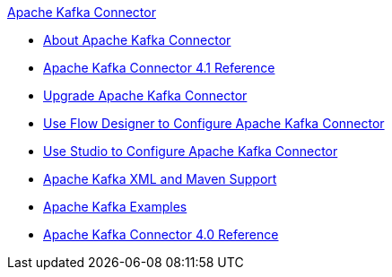 .xref:index.adoc[Apache Kafka Connector]
* xref:index.adoc[About Apache Kafka Connector]
* xref:kafka-connector-reference.adoc[Apache Kafka Connector 4.1 Reference]
* xref:kafka-connector-upgrade-migrate.adoc[Upgrade Apache Kafka Connector]
* xref:kafka-connector-design-center.adoc[Use Flow Designer to Configure Apache Kafka Connector]
* xref:kafka-connector-studio.adoc[Use Studio to Configure Apache Kafka Connector]
* xref:kafka-connector-xml-maven.adoc[Apache Kafka XML and Maven Support]
* xref:kafka-connector-examples.adoc[Apache Kafka Examples]
* xref:kafka-connector-reference.adoc[Apache Kafka Connector 4.0 Reference]
